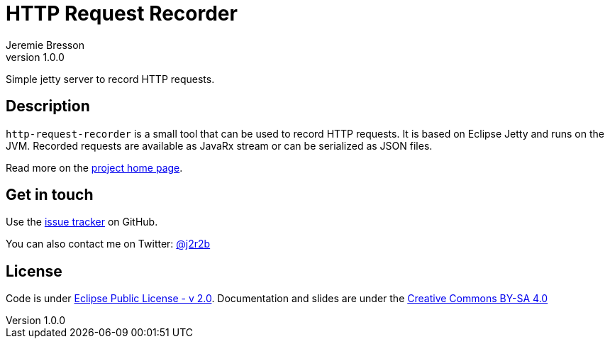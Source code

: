 //tag::vardef[]
:gh-repo-owner: unblu
:gh-repo-name: http-request-recorder
:project-name: HTTP Request Recorder
:branch: master
:twitter-handle: j2r2b
:license: https://www.eclipse.org/org/documents/epl-2.0/EPL-2.0.html
:license-name: Eclipse Public License - v 2.0

:git-repository: {gh-repo-owner}/{gh-repo-name}
:homepage: https://{gh-repo-owner}.github.io/{gh-repo-name}/
:issues: https://github.com/{git-repository}/issues
//end::vardef[]

//tag::header[]
= {project-name}
:author: Jeremie Bresson
:revnumber: 1.0.0

Simple jetty server to record HTTP requests.
//end::header[]

//tag::description[]
== Description

`http-request-recorder` is a small tool that can be used to record HTTP requests.
It is based on Eclipse Jetty and runs on the JVM.
Recorded requests are available as JavaRx stream or can be serialized as JSON files.

//end::description[]
Read more on the link:{homepage}[project home page].

//tag::contact-section[]
== Get in touch

Use the link:{issues}[issue tracker] on GitHub.

You can also contact me on Twitter: link:https://twitter.com/{twitter-handle}[@{twitter-handle}]
//end::contact-section[]

//tag::license-section[]
== License

Code is under link:{license}[{license-name}].
Documentation and slides are under the link:https://creativecommons.org/licenses/by-sa/4.0/[Creative Commons BY-SA 4.0]
//end::license-section[]
